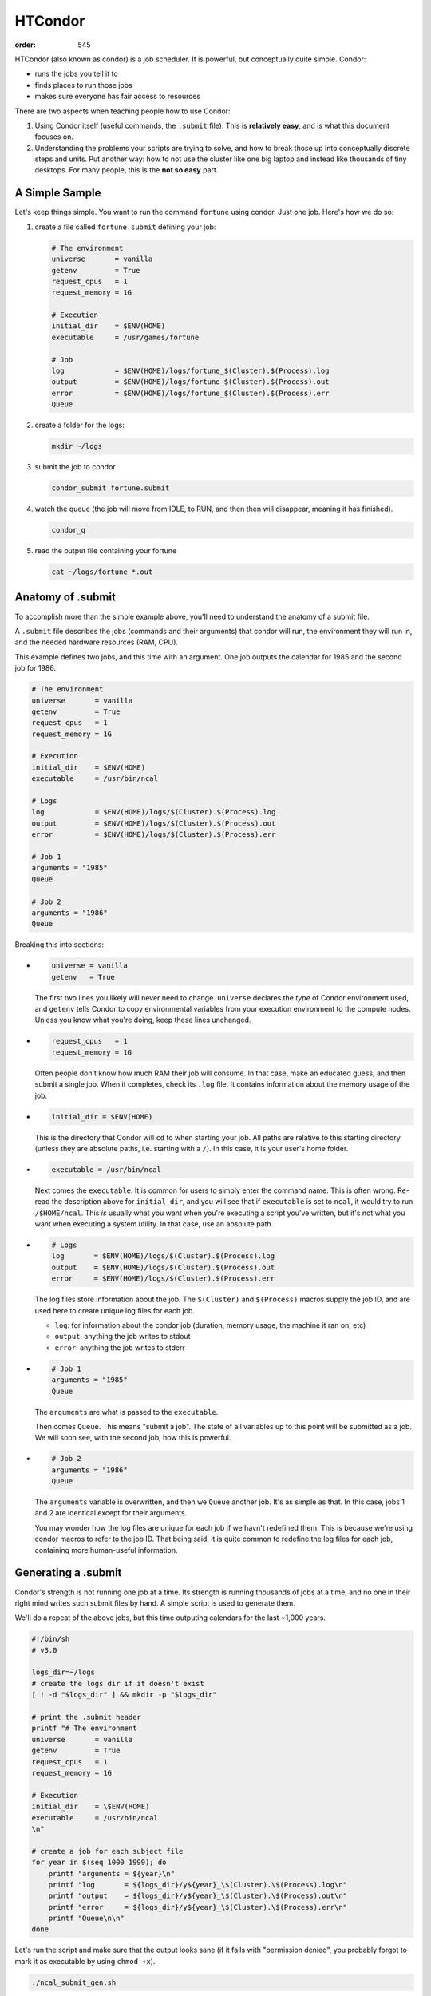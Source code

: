 HTCondor
########
:order: 545

HTCondor (also known as condor) is a job scheduler. It is powerful, but
conceptually quite simple. Condor:

* runs the jobs you tell it to
* finds places to run those jobs
* makes sure everyone has fair access to resources

There are two aspects when teaching people how to use Condor:

1) Using Condor itself (useful commands, the ``.submit`` file). This is
   **relatively easy**, and is what this document focuses on.
2) Understanding the problems your scripts are trying to solve, and how to
   break those up into conceptually discrete steps and units. Put another way:
   how to not use the cluster like one big laptop and instead like thousands
   of tiny desktops. For many people, this is the **not so easy** part.

A Simple Sample
***************
Let's keep things simple. You want to run the command ``fortune`` using condor.
Just one job. Here's how we do so:

1) create a file called ``fortune.submit`` defining your job:

   .. code::

     # The environment
     universe       = vanilla
     getenv         = True
     request_cpus   = 1
     request_memory = 1G

     # Execution
     initial_dir    = $ENV(HOME)
     executable     = /usr/games/fortune

     # Job
     log            = $ENV(HOME)/logs/fortune_$(Cluster).$(Process).log
     output         = $ENV(HOME)/logs/fortune_$(Cluster).$(Process).out
     error          = $ENV(HOME)/logs/fortune_$(Cluster).$(Process).err
     Queue

2) create a folder for the logs:

   .. code::

     mkdir ~/logs

3) submit the job to condor

   .. code::

     condor_submit fortune.submit

4) watch the queue (the job will move from IDLE, to RUN, and then then will
   disappear, meaning it has finished).

   .. code::

     condor_q

5) read the output file containing your fortune

   .. code::

     cat ~/logs/fortune_*.out


Anatomy of .submit
******************
To accomplish more than the simple example above, you'll need to understand the
anatomy of a submit file.

A ``.submit`` file describes the jobs (commands and their arguments) that condor
will run, the environment they will run in, and the needed hardware resources
(RAM, CPU).

This example defines two jobs, and this time with an argument. One job outputs
the calendar for 1985 and the second job for 1986.

.. code::

  # The environment
  universe       = vanilla
  getenv         = True
  request_cpus   = 1
  request_memory = 1G

  # Execution
  initial_dir    = $ENV(HOME)
  executable     = /usr/bin/ncal

  # Logs
  log            = $ENV(HOME)/logs/$(Cluster).$(Process).log
  output         = $ENV(HOME)/logs/$(Cluster).$(Process).out
  error          = $ENV(HOME)/logs/$(Cluster).$(Process).err

  # Job 1
  arguments = "1985"
  Queue

  # Job 2
  arguments = "1986"
  Queue

Breaking this into sections:

*
   .. code::

     universe = vanilla
     getenv   = True

   The first two lines you likely will never need to change. ``universe``
   declares the *type* of Condor environment used, and ``getenv`` tells Condor
   to copy environmental variables from your execution environment to the
   compute nodes.  Unless you know what you're doing, keep these lines
   unchanged.

*
   .. code::

     request_cpus   = 1
     request_memory = 1G

   Often people don't know how much RAM their job will consume. In that case,
   make an educated guess, and then submit a single job. When it completes,
   check its ``.log`` file.  It contains information about the memory usage of
   the job.

*
   .. code::

     initial_dir = $ENV(HOME)

   This is the directory that Condor will ``cd`` to when starting your job. All
   paths are relative to this starting directory (unless they are absolute
   paths, i.e. starting with a ``/``). In this case, it is your user's home
   folder.

*
   .. code::

     executable = /usr/bin/ncal

   Next comes the ``executable``. It is common for users to simply enter the
   command name. This is often wrong. Re-read the description above for
   ``initial_dir``, and you will see that if ``executable`` is set to ``ncal``,
   it would try to run ``/$HOME/ncal``. This *is* usually what you want when
   you're executing a script you've written, but it's not what you want when
   executing a system utility. In that case, use an absolute path.

*
   .. code::

     # Logs
     log       = $ENV(HOME)/logs/$(Cluster).$(Process).log
     output    = $ENV(HOME)/logs/$(Cluster).$(Process).out
     error     = $ENV(HOME)/logs/$(Cluster).$(Process).err

   The log files store information about the job. The ``$(Cluster)`` and
   ``$(Process)`` macros supply the job ID, and are used here to create unique
   log files for each job.

   * ``log``: for information about the condor job (duration, memory usage, the
     machine it ran on, etc)
   * ``output``: anything the job writes to stdout
   * ``error``: anything the job writes to stderr

*
   .. code::

     # Job 1
     arguments = "1985"
     Queue

   The ``arguments`` are what is passed to the ``executable``.

   Then comes ``Queue``. This means "submit a job". The state of all variables
   up to this point will be submitted as a job. We will soon see, with the
   second job, how this is powerful.
*
   .. code::

     # Job 2
     arguments = "1986"
     Queue

   The ``arguments`` variable is overwritten, and then we ``Queue`` another job.
   It's as simple as that. In this case, jobs 1 and 2 are identical except for
   their arguments.

   You may wonder how the log files are unique for each job if we havn't
   redefined them. This is because we're using condor macros to refer to the job
   ID. That being said, it is quite common to redefine the log files for each
   job, containing more human-useful information.


Generating a .submit
********************
Condor's strength is not running one job at a time. Its strength is running
thousands of jobs at a time, and no one in their right mind writes such submit
files by hand. A simple script is used to generate them.

We'll do a repeat of the above jobs, but this time outputing calendars for the
last ~1,000 years.

.. code::

  #!/bin/sh
  # v3.0

  logs_dir=~/logs
  # create the logs dir if it doesn't exist
  [ ! -d "$logs_dir" ] && mkdir -p "$logs_dir"

  # print the .submit header
  printf "# The environment
  universe       = vanilla
  getenv         = True
  request_cpus   = 1
  request_memory = 1G

  # Execution
  initial_dir    = \$ENV(HOME)
  executable     = /usr/bin/ncal
  \n"

  # create a job for each subject file
  for year in $(seq 1000 1999); do
      printf "arguments = ${year}\n"
      printf "log       = ${logs_dir}/y${year}_\$(Cluster).\$(Process).log\n"
      printf "output    = ${logs_dir}/y${year}_\$(Cluster).\$(Process).out\n"
      printf "error     = ${logs_dir}/y${year}_\$(Cluster).\$(Process).err\n"
      printf "Queue\n\n"
  done

Let's run the script and make sure that the output looks sane (if it fails with
"permission denied", you probably forgot to mark it as executable by using
``chmod +x``).

.. code::

  ./ncal_submit_gen.sh

If everything looks good, then it's time to submit the jobs directly to condor.

.. code::

  ./ncal_submit_gen.sh | condor_submit

And you just submitted 1,000 jobs to condor.


Interactive Jobs
****************
To work interactively on a compute node instead of the head node, there are two
ways:

1. run a default interactive job with ``condor_submit -interactive``, i.e.
  without specifying any submit-file.

2. submitting a job which can specify additional, non-default values.

An example submit file for an interactive job is:

.. code::

    # The environment
    # the universe is always vanilla for interactive jobs
    # universe = vanilla
    getenv         = True

    # per default, an interactive job will end if you do not use the session for
    # more than 2 hours. When using a submit file, this would be overwritten to
    # "never", so we manually specify it again.
    environment    = "TMOUT=7200"

    # Required Resources
    request_cpus   = 1
    request_memory = 4G

    # Execution
    initial_dir    = $ENV(HOME)
    executable     = /bin/bash

    # Logs
    log     = $ENV(HOME)/logs/$(Cluster).$(Process).log
    output  = $ENV(HOME)/logs/$(Cluster).$(Process).out
    error   = $ENV(HOME)/logs/$(Cluster).$(Process).err

    # Job - will only spawn one instance no matter what
    Queue


.. class:: note

  **NOTE:** An interactive session is blocking the requested CPU(s) and memory
  for your use, potentially preventing others to run their jobs. If you do not
  plan to work within the next 1-2 hours using the interactive session, ``exit``
  it and resubmit a new interactive job later again.


For long-running processes (e.g. importing dicoms using ``datalad-hirni``), you
should start this interactive job from a `tmux session </tools/tmux>`_. That is,
you should log into the head node as usual, start ``tmux`` and then start the
interactive session. This way, the interactive session will be part of your tmux
session, which you can detach and re-attach later.


Useful Commands
***************
List all slots (available and used) and their size
  .. code::

    condor_status

Submit a job/job cluster
  .. code::

    condor_submit <file.submit>

To gain access to an interactive shell on a node — even with a GUI.
  .. code::

    condor_submit -interactive <file.submit>

Summary of your jobs in the queue
  .. code::

    condor_q

All of your running jobs and which machine they are on
  .. code::

    condor_q -nobatch -run

All jobs from all users in the queue
  .. code::

    condor_q -nobatch -allusers

Explain why a job is in a particular state
  .. code::

    condor_q -better-analyze <jobid>

Remove jobs from the queue
  .. code::

    condor_rm <username>            # remove all jobs for this (your) user
    condor_rm <clusterid>           # remove all jobs belonging to this cluster
    condor_rm <clusterid>.<jobid>   # remove this specific job

User statistics, priority, and priority factor
  .. code::

    condor_userprio --allusers

For those who are more familiar with Sun's GridEngine, Condor provides ``condor_qsub``.
  .. code::

    condor_qsub


Documentation
*************
The `official Condor documentation`_ is long, but comprehensive. If you have
questions, their docs are a great resource. Pay special attention to the
sections on `Submitting a Job`_ and `Managing a Job`_.

.. _official Condor documentation: https://htcondor.readthedocs.io/en/v8_8_5/
.. _Submitting a Job: https://htcondor.readthedocs.io/en/v8_8_5/users-manual/submitting-a-job.html
.. _Managing a Job: https://htcondor.readthedocs.io/en/v8_8_5/users-manual/managing-a-job.html

